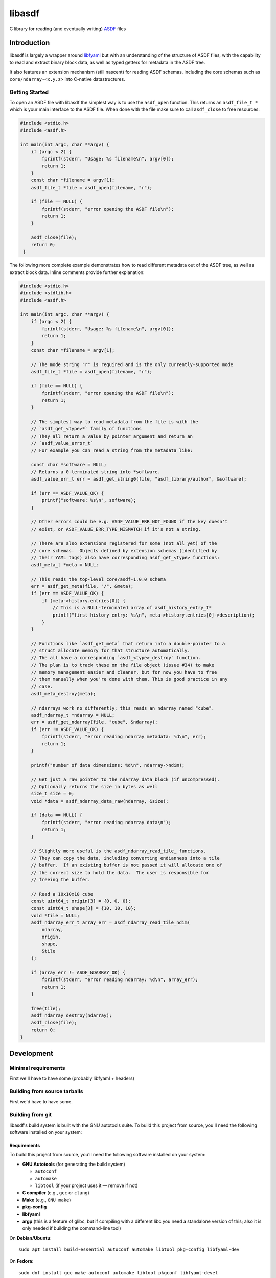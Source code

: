 libasdf
#######

.. _begin-badges:

.. image:: https://github.com/asdf-format/libasdf/workflows/Build/badge.svg
    :target: https://github.com/asdf-format/libasdf/actions
    :alt: CI Status

.. _end-badges:

C library for reading (and eventually writing) `ASDF
<https://www.asdf-format.org/en/latest/>`__ files


Introduction
============

libasdf is largely a wrapper around `libfyaml <https://pantoniou.github.io/libfyaml/>`__
but with an understanding of the structure of ASDF files, with the capability to read and
extract binary block data, as well as typed getters for metadata in the ASDF tree.

It also features an extension mechanism (still nascent) for reading ASDF schemas, including
the core schemas such as ``core/ndarray-<x.y.z>`` into C-native datastructures.

Getting Started
---------------

To open an ASDF file with libasdf the simplest way is to use the ``asdf_open`` function.
This returns an ``asdf_file_t *`` which is your main interface to the ASDF file.
When done with the file make sure to call ``asdf_close`` to free resources:

.. code:: c
   :name: test-open-close-file

   #include <stdio.h>
   #include <asdf.h>
   
   int main(int argc, char **argv) {
       if (argc < 2) {
           fprintf(stderr, "Usage: %s filename\n", argv[0]);
           return 1;
       }
       const char *filename = argv[1];
       asdf_file_t *file = asdf_open(filename, "r");

       if (file == NULL) {
           fprintf(stderr, "error opening the ASDF file\n");
           return 1;
       }

       asdf_close(file);
       return 0;
    }

The following more complete example demonstrates how to read different metadata out of
the ASDF tree, as well as extract block data.  Inline comments provide further explanation:

.. code:: c
   :name: test-read-metadata-ndarray

   #include <stdio.h>
   #include <stdlib.h>
   #include <asdf.h>
   
   int main(int argc, char **argv) {
       if (argc < 2) {
           fprintf(stderr, "Usage: %s filename\n", argv[0]);
           return 1;
       }
       const char *filename = argv[1];

       // The mode string "r" is required and is the only currently-supported mode
       asdf_file_t *file = asdf_open(filename, "r");
 
       if (file == NULL) {
           fprintf(stderr, "error opening the ASDF file\n");
           return 1;
       }
 
       // The simplest way to read metadata from the file is with the
       // `asdf_get_<type>*` family of functions
       // They all return a value by pointer argument and return an
       // `asdf_value_error_t`
       // For example you can read a string from the metadata like:
 
       const char *software = NULL;
       // Returns a 0-terminated string into *software.
       asdf_value_err_t err = asdf_get_string0(file, "asdf_library/author", &software);
 
       if (err == ASDF_VALUE_OK) {
           printf("software: %s\n", software);
       }
 
       // Other errors could be e.g. ASDF_VALUE_ERR_NOT_FOUND if the key doesn't
       // exist, or ASDF_VALUE_ERR_TYPE_MISMATCH if it's not a string.
 
       // There are also extensions registered for some (not all yet) of the
       // core schemas.  Objects defined by extension schemas (identified by
       // their YAML tags) also have corresponding asdf_get_<type> functions:
       asdf_meta_t *meta = NULL;
 
       // This reads the top-level core/asdf-1.0.0 schema
       err = asdf_get_meta(file, "/", &meta);
       if (err == ASDF_VALUE_OK) {
           if (meta->history.entries[0]) {
               // This is a NULL-terminated array of asdf_history_entry_t*
               printf("first history entry: %s\n", meta->history.entries[0]->description);
           }
       }
 
       // Functions like `asdf_get_meta` that return into a double-pointer to a
       // struct allocate memory for that structure automatically.
       // The all have a corresponding `asdf_<type>_destroy` function.
       // The plan is to track these on the file object (issue #34) to make
       // memory management easier and cleaner, but for now you have to free
       // them manually when you're done with them. This is good practice in any
       // case.
       asdf_meta_destroy(meta);
 
       // ndarrays work no differently; this reads an ndarray named "cube".
       asdf_ndarray_t *ndarray = NULL;
       err = asdf_get_ndarray(file, "cube", &ndarray);
       if (err != ASDF_VALUE_OK) {
           fprintf(stderr, "error reading ndarray metadata: %d\n", err);
           return 1;
       }
 
       printf("number of data dimensions: %d\n", ndarray->ndim);
 
       // Get just a raw pointer to the ndarray data block (if uncompressed).
       // Optionally returns the size in bytes as well
       size_t size = 0;
       void *data = asdf_ndarray_data_raw(ndarray, &size);

       if (data == NULL) {
           fprintf(stderr, "error reading ndarray data\n");
           return 1;
       }
 
       // Slightly more useful is the asdf_ndarray_read_tile_ functions.
       // They can copy the data, including converting endianness into a tile
       // buffer.  If an existing buffer is not passed it will allocate one of
       // the correct size to hold the data.  The user is responsible for
       // freeing the buffer.
 
       // Read a 10x10x10 cube
       const uint64_t origin[3] = {0, 0, 0};
       const uint64_t shape[3] = {10, 10, 10};
       void *tile = NULL;
       asdf_ndarray_err_t array_err = asdf_ndarray_read_tile_ndim(
           ndarray,
           origin,
           shape,
           &tile
       );
 
       if (array_err != ASDF_NDARRAY_OK) {
           fprintf(stderr, "error reading ndarray: %d\n", array_err);
           return 1;
       }
 
       free(tile);
       asdf_ndarray_destroy(ndarray);
       asdf_close(file);
       return 0;
   }


Development
===========

Minimal requirements
--------------------

First we'll have to have some (probably libfyaml + headers)


Building from source tarballs
-----------------------------

First we'd have to have some.


Building from git
-----------------

libasdf's build system is built with the GNU autotools suite. To build this project
from source, you'll need the following software installed on your system:

Requirements
^^^^^^^^^^^^

To build this project from source, you'll need the following software installed
on your system:

- **GNU Autotools** (for generating the build system)
  
  - ``autoconf``
  - ``automake``
  - ``libtool`` (if your project uses it — remove if not)

- **C compiler** (e.g., ``gcc`` or ``clang``)
- **Make** (e.g., ``GNU make``)
- **pkg-config**
- **libfyaml**
- **argp** (this is a feature of glibc, but if compiling with a different libc you need a
  standalone version of this; also it is only needed if building the command-line tool)

On **Debian/Ubuntu**::

    sudo apt install build-essential autoconf automake libtool pkg-config libfyaml-dev

On **Fedora**::

    sudo dnf install gcc make autoconf automake libtool pkgconf libfyaml-devel

On **macOS** (with Homebrew)::

    brew install autoconf automake libtool pkg-config libfyaml argp-standalone

Building
^^^^^^^^

Clone the repository and build the project as follows::

    git clone https://github.com/asdf-format/libasdf.git
    cd libasdf
    ./autogen.sh
    ./configure
    make
    sudo make install   # Optional, installs the binary system-wide

If doing a system install, as usual it's recommended to install to ``/usr/local``
by providing ``--prefix=/usr/local`` when running ``./configure``.  Or, if you
have a ``${HOME}/.local`` you can set the prefix there, etc.

Notes
^^^^^

- Run ``make clean`` to clean build artifacts.
- Run ``./configure --help`` to see available configuration options.
